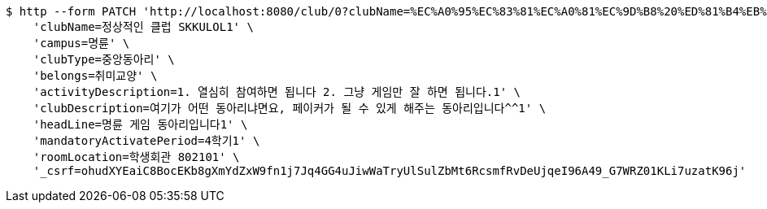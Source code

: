 [source,bash]
----
$ http --form PATCH 'http://localhost:8080/club/0?clubName=%EC%A0%95%EC%83%81%EC%A0%81%EC%9D%B8%20%ED%81%B4%EB%9F%BD%20SKKULOL1&campus=%EB%AA%85%EB%A5%9C&clubType=%EC%A4%91%EC%95%99%EB%8F%99%EC%95%84%EB%A6%AC&belongs=%EC%B7%A8%EB%AF%B8%EA%B5%90%EC%96%91&briefActivityDescription=E-SPORTS1&activityDescription=1.%20%EC%97%B4%EC%8B%AC%ED%9E%88%20%EC%B0%B8%EC%97%AC%ED%95%98%EB%A9%B4%20%EB%90%A9%EB%8B%88%EB%8B%A4%202.%20%EA%B7%B8%EB%83%A5%20%EA%B2%8C%EC%9E%84%EB%A7%8C%20%EC%9E%98%20%ED%95%98%EB%A9%B4%20%EB%90%A9%EB%8B%88%EB%8B%A4.1&clubDescription=%EC%97%AC%EA%B8%B0%EA%B0%80%20%EC%96%B4%EB%96%A4%20%EB%8F%99%EC%95%84%EB%A6%AC%EB%83%90%EB%A9%B4%EC%9A%94,%20%ED%8E%98%EC%9D%B4%EC%BB%A4%EA%B0%80%20%EB%90%A0%20%EC%88%98%20%EC%9E%88%EA%B2%8C%20%ED%95%B4%EC%A3%BC%EB%8A%94%20%EB%8F%99%EC%95%84%EB%A6%AC%EC%9E%85%EB%8B%88%EB%8B%A4%5E%5E1&establishDate=2024&headLine=%EB%AA%85%EB%A5%9C%20%EA%B2%8C%EC%9E%84%20%EB%8F%99%EC%95%84%EB%A6%AC%EC%9E%85%EB%8B%88%EB%8B%A41&mandatoryActivatePeriod=4%ED%95%99%EA%B8%B01&memberAmount=61&regularMeetingTime=Thursday%2019:001&roomLocation=%ED%95%99%EC%83%9D%ED%9A%8C%EA%B4%80%20802101&webLink1=www.skklol.com1&webLink2=www.skkulol.edu1' \
    'clubName=정상적인 클럽 SKKULOL1' \
    'campus=명륜' \
    'clubType=중앙동아리' \
    'belongs=취미교양' \
    'activityDescription=1. 열심히 참여하면 됩니다 2. 그냥 게임만 잘 하면 됩니다.1' \
    'clubDescription=여기가 어떤 동아리냐면요, 페이커가 될 수 있게 해주는 동아리입니다^^1' \
    'headLine=명륜 게임 동아리입니다1' \
    'mandatoryActivatePeriod=4학기1' \
    'roomLocation=학생회관 802101' \
    '_csrf=ohudXYEaiC8BocEKb8gXmYdZxW9fn1j7Jq4GG4uJiwWaTryUlSulZbMt6RcsmfRvDeUjqeI96A49_G7WRZ01KLi7uzatK96j'
----